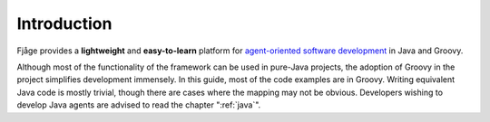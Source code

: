 Introduction
============

Fjåge provides a **lightweight** and **easy-to-learn** platform for `agent-oriented software development <http://en.wikipedia.org/wiki/Agent-oriented_programming>`_ in Java and Groovy. 

Although most of the functionality of the framework can be used in pure-Java projects, the adoption of Groovy in the project simplifies development immensely. In this guide, most of the code examples are in Groovy. Writing equivalent Java code is mostly trivial, though there are cases where the mapping may not be obvious. Developers wishing to develop Java agents are advised to read the chapter ":ref:`java`".
